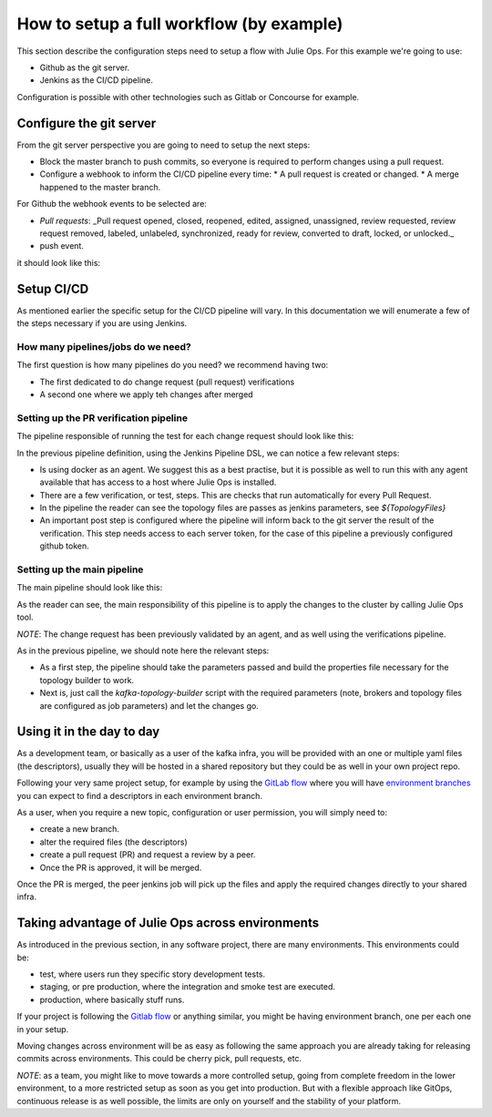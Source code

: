 How to setup a full workflow (by example)
*******************************

This section describe the configuration steps need to setup a flow with Julie Ops.
For this example we're going to use:

* Github as the git server.
* Jenkins as the CI/CD pipeline.

Configuration is possible with other technologies such as Gitlab or Concourse for example.

.. image:: _static/images/julie-ops.png
  :width: 400
  :align: center
  :alt: Webhook events

Configure the git server
-----------

From the git server perspective you are going to need to setup the next steps:

* Block the master branch to push commits, so everyone is required to perform changes using a pull request.
* Configure a webhook to inform the CI/CD pipeline every time:
  * A pull request is created or changed.
  * A merge happened to the master branch.

For Github the webhook events to be selected are:

- *Pull requests*: _Pull request opened, closed, reopened, edited, assigned, unassigned, review requested, review request removed, labeled, unlabeled, synchronized, ready for review, converted to draft, locked, or unlocked._
- push event.

it should look like this:

.. image:: _static/images/webhook.png
  :width: 400
  :align: center
  :alt: Webhook events


Setup CI/CD
-----------

As mentioned earlier the specific setup for the CI/CD pipeline will vary. In this documentation we will enumerate a few of the steps necessary if you are using Jenkins.

How many pipelines/jobs do we need?
===========

The first question is how many pipelines do you need? we recommend having two:

- The first dedicated to do change request (pull request) verifications
- A second one where we apply teh changes after merged

Setting up the PR verification pipeline
===========

The pipeline responsible of running the test for each change request should look like this:

.. code-block:: json
    :linenos:

     pipeline {

        agent {
         docker { image 'purbon/kafka-topology-builder:latest' }
        }

        stages {
            stage('verify-replication-factor') {
                steps {
                    sh 'checks/verify-replication-factor.sh ${TopologyFiles} 3'
                }
            }
            stage('verify-num-of-partitions') {
                 steps {
                    sh 'checks/verify-num-of-partitions.sh ${TopologyFiles} 12'
                }
            }
        }
     post {
        success {
            withCredentials([string(credentialsId: 'my-github', variable: 'GITHUB_TOKEN')]) {
                sh './post-hook-success.sh'
            }
        }
        failure {
            withCredentials([string(credentialsId: 'my-github', variable: 'GITHUB_TOKEN')]) {
                sh './post-hook-failure.sh'
            }
        }
     }
    }

In the previous pipeline definition, using the Jenkins Pipeline DSL, we can notice a few relevant steps:

- Is using docker as an agent. We suggest this as a best practise, but it is possible as well to run this with any agent available that has access to a host where Julie Ops is installed.
- There are a few verification, or test, steps. This are checks that run automatically for every Pull Request.
- In the pipeline the reader can see the topology files are passes as jenkins parameters, see *${TopologyFiles}*
- An important post step is configured where the pipeline will inform back to the git server the result of the verification. This step needs access to each server token, for the case of this pipeline a previously configured github token.


Setting up the main pipeline
===========

The main pipeline should look like this:

.. code-block:: json
    :linenos:

    pipeline {

        agent {
            docker { image 'purbon/kafka-topology-builder:latest' }
        }

        stage('run') {
          steps {
              withCredentials([usernamePassword(credentialsId: 'confluent-cloud	',
               usernameVariable: 'CLUSTER_API_KEY', passwordVariable: 'CLUSTER_API_SECRET')]) {
                sh './demo/build-connection-file.sh > topology-builder.properties'
              }
              sh 'kafka-topology-builder.sh  --brokers ${Brokers}
              --clientConfig topology-builder.properties --topology ${TopologyFiles}'
            }
          }
        }
    }

As the reader can see, the main responsibility of this pipeline is to apply the changes to the cluster by calling Julie Ops tool.

*NOTE*: The change request has been previously validated by an agent, and as well using the verifications pipeline.

As in the previous pipeline, we should note here the relevant steps:

* As a first step, the pipeline should take the parameters passed and build the properties file necessary for the topology builder to work.
* Next is, just call the *kafka-topology-builder* script with the required parameters (note, brokers and topology files are configured as job parameters) and let the changes go.

Using it in the day to day
-----------

As a development team, or basically as a user of the kafka infra, you will be provided with an one or multiple yaml files (the descriptors), usually they will be hosted in a shared repository but they
could be as well in your own project repo.

Following your very same project setup, for example by using the `GitLab flow <https://docs.gitlab.com/ee/topics/gitlab_flow.html>`_ where you will have `environment branches <https://docs.gitlab.com/ee/topics/gitlab_flow.html#environment-branches-with-gitlab-flow>`_
you can expect to find a descriptors in each environment branch.

As a user, when you require a new topic, configuration or user permission, you will simply need to:

* create a new branch.
* alter the required files (the descriptors)
* create a pull request (PR) and request a review by a peer.
* Once the PR is approved, it will be merged.

Once the PR is merged, the peer jenkins job will pick up the files and apply the required changes directly to your shared infra.

Taking advantage of Julie Ops across environments
-----------

As introduced in the previous section, in any software project, there are many environments. This environments could be:

* test, where users run they specific story development tests.
* staging, or pre production, where the integration and smoke test are executed.
* production, where basically stuff runs.

If your project is following the `Gitlab flow <https://docs.gitlab.com/ee/topics/gitlab_flow.html#environment-branches-with-gitlab-flow>`_ or anything similar, you might be having environment branch, one per each one in your setup.

Moving changes across environment will be as easy as following the same approach you are already taking for releasing commits across environments. This could be cherry pick, pull requests, etc.

*NOTE*: as a team, you might like to move towards a more controlled setup, going from complete freedom in the lower environment, to a more restricted setup as soon as you get into production. But with a flexible approach like GitOps, continuous release is as well possible,
the limits are only on yourself and the stability of your platform.
